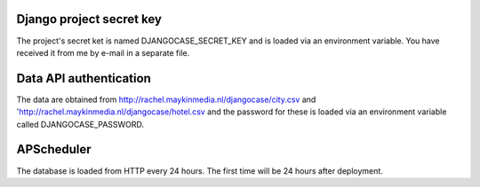 Django project secret key
=========================

The project's secret ket is named DJANGOCASE_SECRET_KEY and is loaded via an environment variable. You have received it from me by e-mail in a separate file.


Data API authentication
=======================

The data are obtained from http://rachel.maykinmedia.nl/djangocase/city.csv and 'http://rachel.maykinmedia.nl/djangocase/hotel.csv and the password for these is loaded via an environment variable called DJANGOCASE_PASSWORD.


APScheduler
===========

The database is loaded from HTTP every 24 hours. The first time will be 24 hours after deployment.